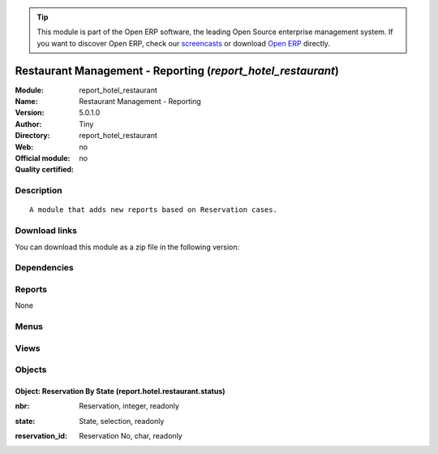 
.. i18n: .. module:: report_hotel_restaurant
.. i18n:     :synopsis: Restaurant Management - Reporting 
.. i18n:     :noindex:
.. i18n: .. 

.. module:: report_hotel_restaurant
    :synopsis: Restaurant Management - Reporting 
    :noindex:
.. 

.. i18n: .. raw:: html
.. i18n: 
.. i18n:       <br />
.. i18n:     <link rel="stylesheet" href="../_static/hide_objects_in_sidebar.css" type="text/css" />

.. raw:: html

      <br />
    <link rel="stylesheet" href="../_static/hide_objects_in_sidebar.css" type="text/css" />

.. i18n: .. tip:: This module is part of the Open ERP software, the leading Open Source 
.. i18n:   enterprise management system. If you want to discover Open ERP, check our 
.. i18n:   `screencasts <http://openerp.tv>`_ or download 
.. i18n:   `Open ERP <http://openerp.com>`_ directly.

.. tip:: This module is part of the Open ERP software, the leading Open Source 
  enterprise management system. If you want to discover Open ERP, check our 
  `screencasts <http://openerp.tv>`_ or download 
  `Open ERP <http://openerp.com>`_ directly.

.. i18n: .. raw:: html
.. i18n: 
.. i18n:     <div class="js-kit-rating" title="" permalink="" standalone="yes" path="/report_hotel_restaurant"></div>
.. i18n:     <script src="http://js-kit.com/ratings.js"></script>

.. raw:: html

    <div class="js-kit-rating" title="" permalink="" standalone="yes" path="/report_hotel_restaurant"></div>
    <script src="http://js-kit.com/ratings.js"></script>

.. i18n: Restaurant Management - Reporting (*report_hotel_restaurant*)
.. i18n: =============================================================
.. i18n: :Module: report_hotel_restaurant
.. i18n: :Name: Restaurant Management - Reporting
.. i18n: :Version: 5.0.1.0
.. i18n: :Author: Tiny
.. i18n: :Directory: report_hotel_restaurant
.. i18n: :Web: 
.. i18n: :Official module: no
.. i18n: :Quality certified: no

Restaurant Management - Reporting (*report_hotel_restaurant*)
=============================================================
:Module: report_hotel_restaurant
:Name: Restaurant Management - Reporting
:Version: 5.0.1.0
:Author: Tiny
:Directory: report_hotel_restaurant
:Web: 
:Official module: no
:Quality certified: no

.. i18n: Description
.. i18n: -----------

Description
-----------

.. i18n: ::
.. i18n: 
.. i18n:   A module that adds new reports based on Reservation cases.

::

  A module that adds new reports based on Reservation cases.

.. i18n: Download links
.. i18n: --------------

Download links
--------------

.. i18n: You can download this module as a zip file in the following version:

You can download this module as a zip file in the following version:

.. i18n:   * `trunk <http://www.openerp.com/download/modules/trunk/report_hotel_restaurant.zip>`_

  * `trunk <http://www.openerp.com/download/modules/trunk/report_hotel_restaurant.zip>`_

.. i18n: Dependencies
.. i18n: ------------

Dependencies
------------

.. i18n:  * :mod:`hotel_restaurant`

 * :mod:`hotel_restaurant`

.. i18n: Reports
.. i18n: -------

Reports
-------

.. i18n: None

None

.. i18n: Menus
.. i18n: -------

Menus
-------

.. i18n:  * Hotel Restaurant
.. i18n:  * Hotel Restaurant/Reporting
.. i18n:  * Hotel Restaurant/Reporting/This Month
.. i18n:  * Hotel Restaurant/Reporting/This Month/States By restaurant
.. i18n:  * Hotel Restaurant/Reporting/This Month/States By Restaurant

 * Hotel Restaurant
 * Hotel Restaurant/Reporting
 * Hotel Restaurant/Reporting/This Month
 * Hotel Restaurant/Reporting/This Month/States By restaurant
 * Hotel Restaurant/Reporting/This Month/States By Restaurant

.. i18n: Views
.. i18n: -----

Views
-----

.. i18n:  * report.hotel.restaurant.status.tree (tree)
.. i18n:  * report.hotel.restaurant.status.form (form)
.. i18n:  * report.hotel.restaurant.status.graph (graph)
.. i18n:  * report.hotel.restaurant.status.graph (graph)

 * report.hotel.restaurant.status.tree (tree)
 * report.hotel.restaurant.status.form (form)
 * report.hotel.restaurant.status.graph (graph)
 * report.hotel.restaurant.status.graph (graph)

.. i18n: Objects
.. i18n: -------

Objects
-------

.. i18n: Object: Reservation By State (report.hotel.restaurant.status)
.. i18n: #############################################################

Object: Reservation By State (report.hotel.restaurant.status)
#############################################################

.. i18n: :nbr: Reservation, integer, readonly

:nbr: Reservation, integer, readonly

.. i18n: :state: State, selection, readonly

:state: State, selection, readonly

.. i18n: :reservation_id: Reservation No, char, readonly

:reservation_id: Reservation No, char, readonly
